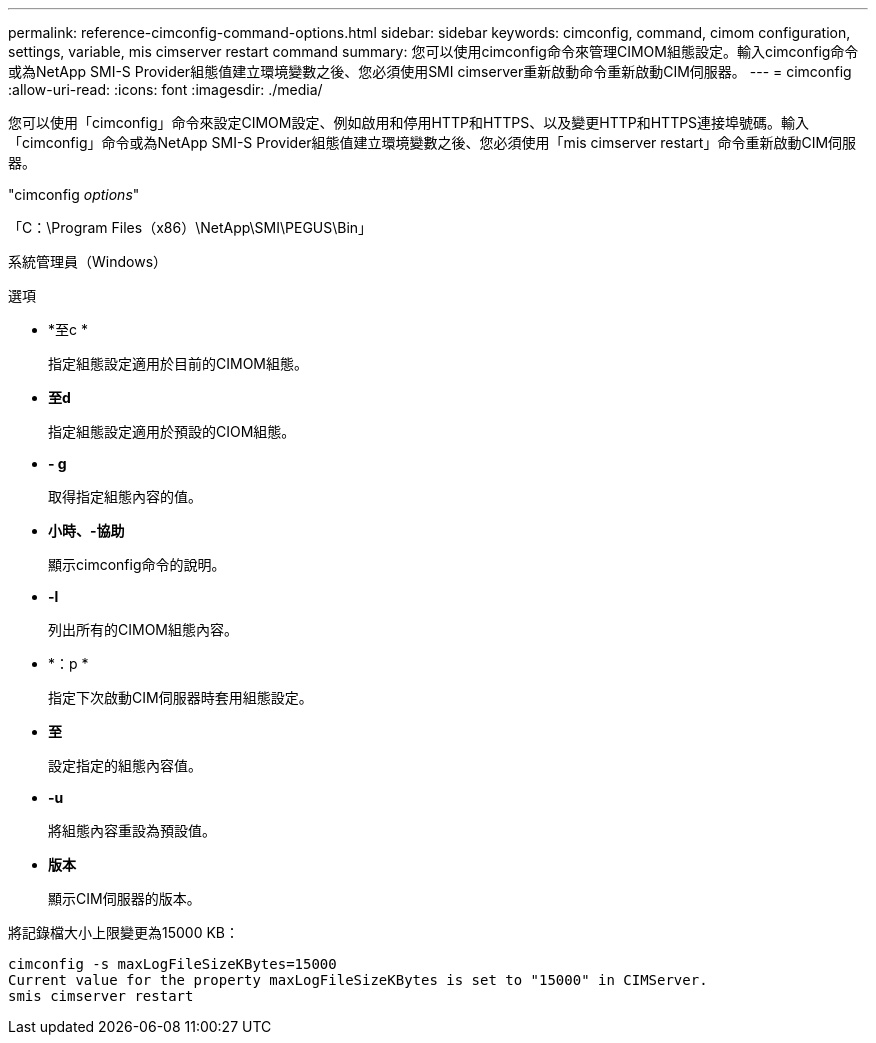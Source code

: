 ---
permalink: reference-cimconfig-command-options.html 
sidebar: sidebar 
keywords: cimconfig, command, cimom configuration, settings, variable, mis cimserver restart command 
summary: 您可以使用cimconfig命令來管理CIMOM組態設定。輸入cimconfig命令或為NetApp SMI-S Provider組態值建立環境變數之後、您必須使用SMI cimserver重新啟動命令重新啟動CIM伺服器。 
---
= cimconfig
:allow-uri-read: 
:icons: font
:imagesdir: ./media/


[role="lead"]
您可以使用「cimconfig」命令來設定CIMOM設定、例如啟用和停用HTTP和HTTPS、以及變更HTTP和HTTPS連接埠號碼。輸入「cimconfig」命令或為NetApp SMI-S Provider組態值建立環境變數之後、您必須使用「mis cimserver restart」命令重新啟動CIM伺服器。

"cimconfig _options_"

「C：\Program Files（x86）\NetApp\SMI\PEGUS\Bin」

系統管理員（Windows）

.選項
* *至c *
+
指定組態設定適用於目前的CIMOM組態。

* *至d*
+
指定組態設定適用於預設的CIOM組態。

* *- g*
+
取得指定組態內容的值。

* *小時、-協助*
+
顯示cimconfig命令的說明。

* *-l*
+
列出所有的CIMOM組態內容。

* *：p *
+
指定下次啟動CIM伺服器時套用組態設定。

* *至*
+
設定指定的組態內容值。

* *-u*
+
將組態內容重設為預設值。

* *版本*
+
顯示CIM伺服器的版本。



將記錄檔大小上限變更為15000 KB：

[listing]
----
cimconfig -s maxLogFileSizeKBytes=15000
Current value for the property maxLogFileSizeKBytes is set to "15000" in CIMServer.
smis cimserver restart
----
